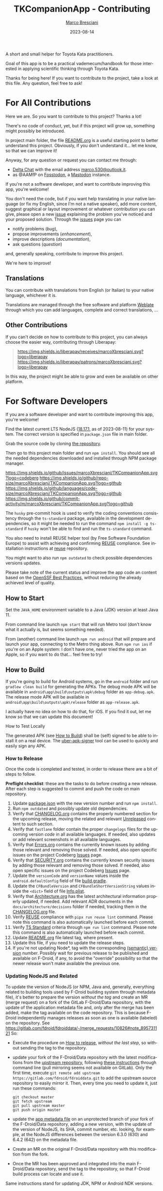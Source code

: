 # © 2021-2023 Marco Bresciani
# 
# Copying and distribution of this file, with or without modification,
# are permitted in any medium without royalty provided the copyright
# notice and this notice are preserved.
# This file is offered as-is, without any warranty.
# 
# This is a freely licensed work, as explained in the Definition of Free
# Cultural Works.
# 
# SPDX-FileCopyrightText: 2021-2023 Marco Bresciani
# SPDX-License-Identifier: CC-BY-SA-4.0

#+TITLE: TKCompanionApp - Contributing
#+AUTHOR: [[https://codeberg.org/marco.bresciani/][Marco Bresciani]]
#+LANGUAGE:  en
#+DATE: 2023-08-14
#+OPTIONS: toc:nil

A short and small helper for Toyota Kata practitioners.

Goal of this app is to be a practical vademecum/handbook for those
interested in applying scientific thinking through Toyota Kata.

Thanks for being here! If you want to contribute to the project, take a
look at this file. Any question, feel free to ask!

#+TOC: headlines 6

* For All Contributions
:PROPERTIES:
:CUSTOM_ID: for-all-contributions
:END:

Here we are.
So you want to contribute to this project?
Thanks a lot!

There's no code of conduct, yet, but if this project will grow up,
something might possibly be introduced.

In project main folder, the file [[../README.org][README.org]] is a
useful starting point to better understand this project.
Obviously, if you don't understand it... let me know, so that we can
improve it!

Anyway, for any question or request you can contact me through:

- [[https://delta.chat/en/][Delta Chat]] with the email address
  [[mailto:marco.530@outlook.it][marco.530@outlook.it]].
- as @AAMfP on [[https://fosstodon.org][Fosstodon]], a
  [[https://joinmastodon.org/][Mastodon]] instance.

If you're not a software developer, and want to contribute improving
this app, you're welcome!

You don't need the code, but if you want help translating in your native
language (or fix my English, since I'm not a native speaker), add more
content, suggest graphical or layout improvement or whatever
contribution you can give, please open a new
[[https://codeberg.org/marco.bresciani/TKCompanionApp/issues][issue]]
explaining the problem you've noticed and your proposed solution.
Through the
[[https://codeberg.org/marco.bresciani/TKCompanionApp/issues][issues]]
page you can

- notify problems (/bug/),
- propose improvements (/enhancement/),
- improve descriptions (/documentation/),
- ask questions (/question/)

and, generally speaking, contribute to improve this project.

We're here to improve!

** Translations
:PROPERTIES:
:CUSTOM_ID: translations
:END:

You can contribute with translations from English (or Italian) to your
native language, whichever it is.

[[https://hosted.weblate.org/engage/tkcompanionapp/][https://hosted.weblate.org/widgets/tkcompanionapp/-/287x66-grey.png]]

Translations are managed through the free software and platform
[[https://hosted.weblate.org/engage/tkcompanionapp/][Weblate]] through
which you can add languages, complete and correct translations, ...

** Other Contributions
:PROPERTIES:
:CUSTOM_ID: other-contributions
:END:

If you can't decide on how to contribute to this project, you can always
choose the easier way, contributing through Liberapay:

#+BEGIN_QUOTE
[[https://liberapay.com/marcoXbresciani/donate][https://liberapay.com/assets/widgets/donate.svg]]

[[https://img.shields.io/liberapay/receives/marcoXbresciani.svg?logo=liberapay]]
[[https://img.shields.io/liberapay/patrons/marcoXbresciani.svg?logo=liberapay]]
#+END_QUOTE

In this way, the project might be able to grow and even be available on
other platform.

* For Software Developers
:PROPERTIES:
:CUSTOM_ID: for-software-developers
:END:

If you are a software developer and want to contribute improving this
app, you're welcome!

Find the latest current LTS NodeJS
([[https://nodejs.org/dist/latest-hydrogen/][18.17.1]], as of
2023-08-11) for your system.
The correct version is specified in =package.json= file in main folder.

Grab the source code by cloning
[[https://codeberg.org/marco.bresciani/TKCompanionApp][the repository]].

Then go to this project main folder and run =npm install=.
You should see all the needed dependencies downloaded and installed
through NPM package manager.

[[https://codeberg.org/marco.bresciani/TKCompanionApp/commits/branch/master][https://img.shields.io/maintenance/yes/2023.svg]]
[[https://codeberg.org/marco.bresciani/TKCompanionApp/issues][https://img.shields.io/github/issues/marcoXbresciani/TKCompanionApp.svg?logo=codeberg]]
[[https://img.shields.io/github/repo-size/marcoXbresciani/TKCompanionApp.svg?logo=github]]
[[https://img.shields.io/github/languages/code-size/marcoXbresciani/TKCompanionApp.svg?logo=github]]
[[https://img.shields.io/github/commit-activity/m/marcoXbresciani/TKCompanionApp.svg?logo=github]]

The =husky= pre-commit hook is used to verify the coding conventions
consistency through the =ts-standard= package, available in the
development dependencies, so it might be needed to run the command
=npm install -g ts-standard= if =husky= won't be able to find and run
the =ts-standard= command.

You also need to install REUSE helper tool (by Free Software Foundation
Europe) to assist with achieving and confirming
[[https://reuse.software/][REUSE]] compliance.
See installation instructions at
[[https://git.fsfe.org/reuse/tool][reuse]] repository.

You might want to also run =npm outdated= to check possible dependencies
versions updates.

Please take note of the current status and improve the app code an
content based on the
[[https://bestpractices.coreinfrastructure.org/en/projects/6084][OpenSSF Best Practices]],
without reducing the already achieved level of quality.

** How to Start
:PROPERTIES:
:CUSTOM_ID: how-to-start
:END:

Set the =JAVA_HOME= environment variable to a Java (JDK) version at
least Java 11.

From command line launch =npm start= that will run Metro tool (don't
know what it actually is, but seems something needed).

From (another) command line launch =npm run android= that will prepare
and launch your app, connecting to the Metro thing above.
Run =npm run ios= if you're on an Apple system: I don't have one, never
tried the app on an Apple, so if you want to do that... feel free to
try!

** How to Build
:PROPERTIES:
:CUSTOM_ID: how-to-build
:END:

If you're going to build for Android systems, go in the =android= folder
and run =gradlew clean build= for generating the APKs.
The debug mode APK will be available in
=android\app\build\outputs\apk\debug= folder as =app-debug.apk=.
The release mode APK will be available in
=android\app\build\outputs\apk\release= folder as =app-release.apk=.

I actually have no idea on how to do that, for iOS.
If you find it out, let me know so that we can update this document!

**** How to Test Locally
:PROPERTIES:
:CUSTOM_ID: how-to-test-locally
:END:

The generated APK (see [[#how-to-build][How to Build]]) shall be (self)
signed to be able to install it on a real device.
The [[https://github.com/patrickfav/uber-apk-signer][uber-apk-signer]]
tool can be used to quickly and easily sign any APK.

*** How to Release
:PROPERTIES:
:CUSTOM_ID: how-to-release
:END:

Once the code is completed and tested, in order to release there are a
bit of steps to follow.

*Preflight checklist*: these are the tasks to do before creating a new
release.
After each step is suggested to commit and push the code on main
repository.

1. Update [[/package.json][package.json]] with the new version number
   and run =npm install=.
2. Run =npm outdated= and possibly update old dependencies.
3. Verify that [[/CHANGELOG.org][CHANGELOG.org]] contains the properly
   numbered section for the upcoming release, moving the related and
   relevant [[/CHANGELOG.org][Unreleased]] content to such section.
4. Verify that =fastlane= folder contain the proper =changelogs= files
   for the upcoming version /code/ in all available languages.
   If needed, also updates or add relevant screenshots in all available
   languages.
5. Verify that [[file:Errors.org][Errors.org]] contains the currently
   known issues by adding those relevant and removing those solved.
   If needed, also open specific issues on the project Codeberg
   [[https://codeberg.org/marco.bresciani/TKCompanionApp/issues][Issues]]
   page.
6. Verify that [[file:SECURITY.org][SECURITY.org]] contains the
   currently known security issues by adding those relevant and removing
   those solved.
   If needed, also open specific issues on the project Codeberg
   [[https://codeberg.org/marco.bresciani/TKCompanionApp/issues][Issues]]
   page.
7. Update the =versionCode= and =versionName= values inside the
   =android.defaultConfig= field of file
   [[/android/app/build.gradle][build.gradle]].
8. Update the =CFBundleVersion= and =CFBundleShortVersionString= values
   inside the =<dict>= field of file
   [[/ios/TKCompanionApp/Info.plist][Info.plist]].
9. Verify that [[file:architecture/Architecture.org][Architecture.org]]
   has the latest architectural information properly updated, if needed.
   Add relevant ADR documents in the =docs/architecture/decisions=
   folder if needed, tracking them in the
   [[/CHANGELOG.md][CHANGELOG.org]] file.
10. Verify [[https://reuse.software/][REUSE]] compliance with
    =pipx run reuse lint= command.
    Please note this command is also automatically launched before each
    commit.
11. Verify [[https://github.com/standard/ts-standard][TS Standard]]
    criteria through =npm run lint= command.
    Please note this command is also automatically launched before each
    commit.
12. Update [[../README.org][README.org]] file latest tag, where present.
13. Update this file, if you need to update the release steps.
14. If you're not updating Node*, tag with the corresponding
    [[https://semver.org/][(semantic) version]] number.
    Possibly wait for previous release to be published and available on
    F-Droid, if any, to avoid the "override" possibility so that the
    newer release won't make available the previous one.

*** Updating NodeJS and Related
:PROPERTIES:
:CUSTOM_ID: updating-nodejs-and-related
:END:

To update the version of NodeJS (or NPM, Java and, generally, everything
related to building tools used by F-Droid building system through
metadata file), it's better to prepare the version /without the tag/ and
create an MR (merge request) on a fork of the GitLab F-Droid/Data
repository, with the update of the application metadata file and, only
after the merge has been added, make the tag available on the code
repository.
This is because F-Droid independently manages releases as soon as one is
available (labeled) on the repository.
See [[https://gitlab.com/fdroid/fdroiddata/-/merge_requests/10826#note_895731121]]
So:

- Execute the procedure on [[#how-to-release][How to release]], /without
  the last step/, so without sending the tag to the repository.

- update your fork of the F-Droid/Data repository with the latest
  modifications from the
  [[https://gitlab.com/fdroid/fdroiddata/][upstream repository]],
  following
  [[https://forum.gitlab.com/t/refreshing-a-fork/32469/2][these
  instructions]] through command line (pull mirroring seems not
  available on GitLab).
  Only the first time, execute
  =git remote add upstream https://gitlab.com/fdroid/fdroiddata.git= to
  add the upstream source repository to easily mirror it.
  Then, every time you need to update it, just run these commands:

  #+BEGIN_SRC shell
  git checkout master
  git fetch upstream
  git pull upstream master
  git push origin master
  #+END_SRC

- update the
  [[https://gitlab.com/fdroid/fdroiddata/-/blob/master/metadata/name.bresciani.marco.tkcompanionapp.yml][app metadata file]]
  on an unprotected branch of your fork of the F-Droid/Data repository,
  adding a new version, with the update of the version of NodeJS, its
  SHA, commit number, etc. looking, for example, at the NodeJS
  differences between the version 6.3.0 (630) and 6.4.2 (642) on the
  metadata file.

- Create an MR on the original F-Droid/Data repository with this
  modification from the fork.

- Once the MR has been approved and integrated into the main
  F-Droid/Data repository, send the tag to the repository, so that
  F-Droid build process can locate and use it.

Same instructions stand for updating JDK, NPM or Android NDK versions.

** How to Add a New Translation
:PROPERTIES:
:CUSTOM_ID: how-to-add-a-new-translation
:END:

If there's a new translated language in the project Weblate page, after
Weblate commit the new file JSON will be available in the
[[https://codeberg.org/marco.bresciani/TKCompanionApp/src/branch/master/app/i18n][repository]].

As soon as the new language file will be available, it's possible to
import it in the [[../app/i18n/i18n.ts][i18n.ts]] file, as in

#+BEGIN_SRC typescript
import {default as itIT} from './it-IT.json';
import {default as nbNO} from './nb-NO.json';
#+END_SRC

Then you have to add the new language in the available =resources= as
done in

#+BEGIN_SRC typescript
const resources: Resources = {
    de: { translation: de },
    en: { translation: en },
    fr: { translation: fr },
    'it-IT': { translation: itIT },
    'nb-NO': { translation: nbNO }
}
#+END_SRC
